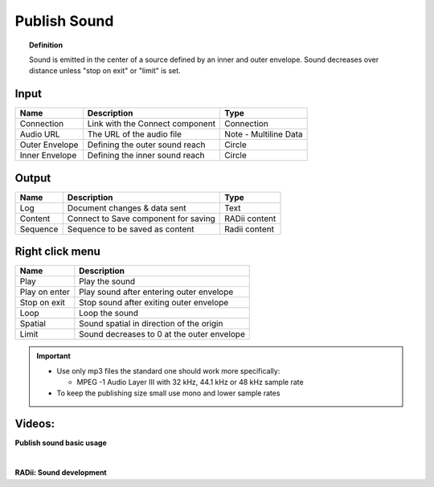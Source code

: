 .. RevSarah

***************
Publish Sound
***************

.. image:: ../images/Publish/Publish_sound.png
    :scale: 80 %

.. topic:: Definition
    
  Sound is emitted in the center of a source defined by an inner and outer envelope. Sound decreases over distance unless "stop on exit" or "limit" is set.


Input
---------

.. table::
  :align: left
    
  ================  ======================================  ==============
  Name                Description                             Type
  ================  ======================================  ==============
  Connection          Link with the Connect component         Connection
  Audio URL           The URL of the audio file               Note - Multiline Data
  Outer Envelope      Defining the outer sound reach          Circle
  Inner Envelope      Defining the inner sound reach          Circle
  ================  ======================================  ==============

Output
------------

.. table::
  :align: left

  ==========  ======================================  ==============
  Name        Description                             Type
  ==========  ======================================  ==============
  Log         Document  changes & data sent           Text
  Content     Connect to Save component for saving    RADii content
  Sequence    Sequence to be saved as content         Radii content
  ==========  ======================================  ==============

Right click menu
-----------------

.. image:: ../images/Publish/Publish_sound_menu.png
    :scale: 80%

.. table::
  :align: left

  ==============  ==========================================
  Name            Description
  ==============  ==========================================
  Play            Play the sound
  Play on enter   Play sound after entering outer envelope
  Stop on exit    Stop sound after exiting outer envelope
  Loop            Loop the sound
  Spatial         Sound spatial in direction of the origin
  Limit           Sound decreases to 0 at the outer envelope
  ==============  ==========================================

.. important::

  - Use only mp3 files the standard one should work more specifically:
    
    - MPEG -1 Audio Layer III with 32 kHz, 44.1 kHz or 48 kHz sample rate
  
  - To keep the publishing size small use mono and lower sample rates


Videos:
---------------

**Publish sound basic usage**

.. youtube:: 4iT8-PehmJE
  :width: 90%
  :align: left

|

**RADii: Sound development**

.. youtube:: 0mPwLp1ye34
  :width: 90%
  :align: left
